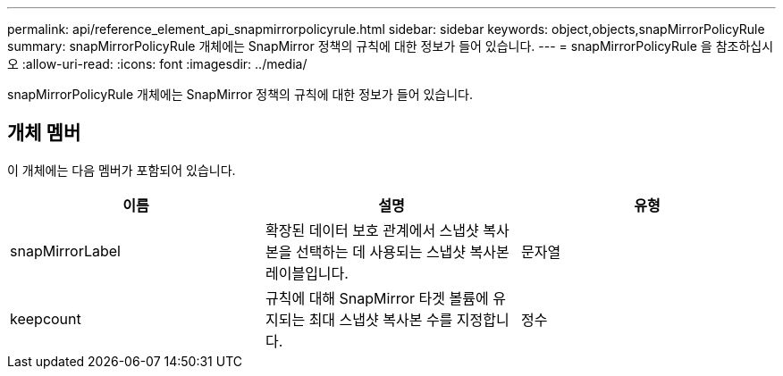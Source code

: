 ---
permalink: api/reference_element_api_snapmirrorpolicyrule.html 
sidebar: sidebar 
keywords: object,objects,snapMirrorPolicyRule 
summary: snapMirrorPolicyRule 개체에는 SnapMirror 정책의 규칙에 대한 정보가 들어 있습니다. 
---
= snapMirrorPolicyRule 을 참조하십시오
:allow-uri-read: 
:icons: font
:imagesdir: ../media/


[role="lead"]
snapMirrorPolicyRule 개체에는 SnapMirror 정책의 규칙에 대한 정보가 들어 있습니다.



== 개체 멤버

이 개체에는 다음 멤버가 포함되어 있습니다.

|===
| 이름 | 설명 | 유형 


 a| 
snapMirrorLabel
 a| 
확장된 데이터 보호 관계에서 스냅샷 복사본을 선택하는 데 사용되는 스냅샷 복사본 레이블입니다.
 a| 
문자열



 a| 
keepcount
 a| 
규칙에 대해 SnapMirror 타겟 볼륨에 유지되는 최대 스냅샷 복사본 수를 지정합니다.
 a| 
정수

|===